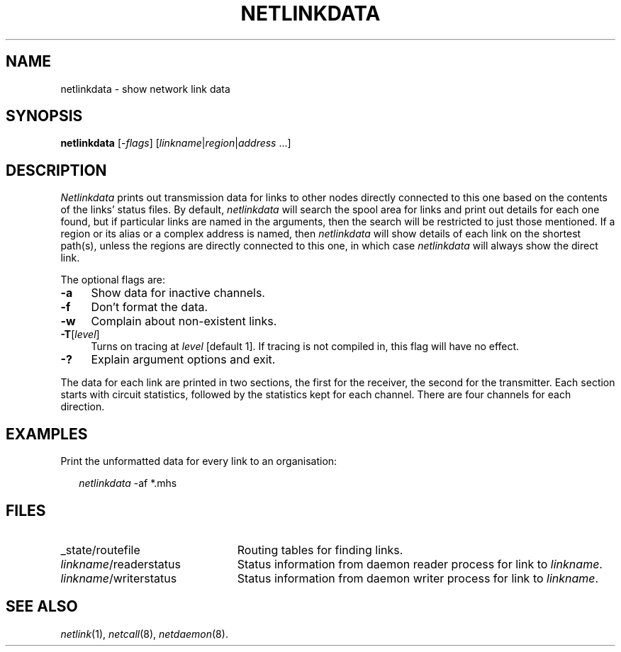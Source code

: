 .ds S1 NETLINKDATA
.ds S2 \fINetlinkdata\fP
.ds S3 \fInetlinkdata\fP
.ds S4 MHSnet
.ds S5 network
.ds S6 netlinkdata
.TH \*(S1 8 "\*(S4 1.2" \^
.nh
.SH NAME
netlinkdata \- show network link data
.SH SYNOPSIS
.BI \*(S6
.RI [\- flags ]
.RI [ linkname | \|region | \|address
\&...]
.SH DESCRIPTION
\*(S2
prints out transmission data for links to other nodes
directly connected to this one
based on the contents of the links' status files.
By default,
\*(S3
will search the spool area for links
and print out details for each one found,
but if particular links are named in the arguments,
then the search will be restricted to just those mentioned.
If a region or its alias or a complex address is named, then
\*(S3
will show details of each link on the shortest path(s),
unless the regions are directly connected to this one,
in which case \*(S3 will always show the direct link.
.PP
The optional flags are:
.if n .ds tw 4
.if t .ds tw \w'\fB\-wX'u
.TP "\*(tw"
.BI \-a
Show data for inactive channels.
.TP
.BI \-f
Don't format the data.
.TP
.BI \-w
Complain about non-existent links.
.TP
.BI \-T \fR[\fPlevel\fR]\fP
Turns on tracing at
.I level
[default 1].
If tracing is not compiled in,
this flag will have no effect.
.TP
.BI \-?
Explain argument options and exit.
.PP
The data for each link are printed in two sections,
the first for the receiver, the second for the transmitter.
Each section starts with circuit statistics,
followed by the statistics kept for each channel.
There are four channels for each direction.
.SH EXAMPLES
Print the unformatted data for every link to an organisation:
.PP
.RS 2
.ft CW
\*(S3 -af *.mhs
.RE
.SH FILES
.PD 0
.TP "\w'\fIlinkname\fP/writerstatusXX'u"
_state/routefile
Routing tables for finding links.
.TP
\fIlinkname\fP/readerstatus
Status information from daemon reader process for link to
.IR linkname .
.TP
\fIlinkname\fP/writerstatus
Status information from daemon writer process for link to
.IR linkname .
.PD
.SH "SEE ALSO"
.IR netlink (1),
.IR netcall (8),
.IR netdaemon (8).
